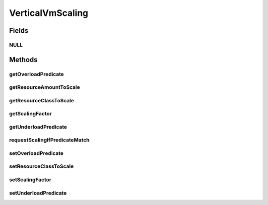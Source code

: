 .. java:import:: org.cloudbus.cloudsim.brokers DatacenterBroker

.. java:import:: org.cloudbus.cloudsim.datacenters Datacenter

.. java:import:: org.cloudbus.cloudsim.resources Bandwidth

.. java:import:: org.cloudbus.cloudsim.resources Pe

.. java:import:: org.cloudbus.cloudsim.resources Ram

.. java:import:: org.cloudbus.cloudsim.resources ResourceManageable

.. java:import:: org.cloudbus.cloudsim.vms Vm

.. java:import:: java.util.function Predicate

VerticalVmScaling
=================

.. java:package:: org.cloudsimplus.autoscaling
   :noindex:

.. java:type:: public interface VerticalVmScaling extends VmScaling

   A Vm \ `Vertical Scaling <https://en.wikipedia.org/wiki/Scalability#Horizontal_and_vertical_scaling>`_\  mechanism used by a \ :java:ref:`DatacenterBroker`\  to dynamically scale VM resources up or down, according to the current resource usage. For each resource that is supposed to be scaled, such as RAM, CPU and Bandwidth, a different VerticalVmScaling instance should be provided.

   :author: Manoel Campos da Silva Filho

Fields
------
NULL
^^^^

.. java:field::  VerticalVmScaling NULL
   :outertype: VerticalVmScaling

   An attribute that implements the Null Object Design Pattern for \ :java:ref:`VerticalVmScaling`\  objects.

Methods
-------
getOverloadPredicate
^^^^^^^^^^^^^^^^^^^^

.. java:method:: @Override  Predicate<Vm> getOverloadPredicate()
   :outertype: VerticalVmScaling

   {@inheritDoc}

   The up scaling is performed by increasing the amount of the \ :java:ref:`resource <getResourceClassToScale()>`\  the scaling is associated to.

   :return: {@inheritDoc}

getResourceAmountToScale
^^^^^^^^^^^^^^^^^^^^^^^^

.. java:method::  double getResourceAmountToScale()
   :outertype: VerticalVmScaling

   Gets the absolute amount of the Vm resource, defined by \ :java:ref:`getResourceClassToScale()`\ , that has to be scaled up or down, based on the \ :java:ref:`scaling factor <getScalingFactor()>`\ .

   :return: the absolute amount of the Vm resource to scale

getResourceClassToScale
^^^^^^^^^^^^^^^^^^^^^^^

.. java:method::  Class<? extends ResourceManageable> getResourceClassToScale()
   :outertype: VerticalVmScaling

   Gets the class of Vm resource that this scaling object will request up or down scaling. Such a class can be \ :java:ref:`Ram`\ .class, \ :java:ref:`Bandwidth`\ .class or \ :java:ref:`Pe`\ .class.

getScalingFactor
^^^^^^^^^^^^^^^^

.. java:method::  double getScalingFactor()
   :outertype: VerticalVmScaling

   Gets the factor that will be used to scale a Vm resource up or down, whether such a resource is over or underloaded, according to the defined predicates.

   This is a percentage value in scale from 0 to 1. Every time the VM needs to be scaled up or down, this factor will be applied to increase or reduce a specific VM allocated resource.

   :return: the scaling factor

   **See also:** :java:ref:`.getOverloadPredicate()`

getUnderloadPredicate
^^^^^^^^^^^^^^^^^^^^^

.. java:method:: @Override  Predicate<Vm> getUnderloadPredicate()
   :outertype: VerticalVmScaling

   {@inheritDoc}

   The down scaling is performed by decreasing the amount of the \ :java:ref:`resource <getResourceClassToScale()>`\  the scaling is associated to.

   :return: {@inheritDoc}

requestScalingIfPredicateMatch
^^^^^^^^^^^^^^^^^^^^^^^^^^^^^^

.. java:method:: @Override  boolean requestScalingIfPredicateMatch(double time)
   :outertype: VerticalVmScaling

   Performs the vertical scale if the Vm is overloaded, according to the \ :java:ref:`getOverloadPredicate()`\  predicate, increasing the Vm resource to which the scaling object is linked to (that may be RAM, CPU, BW, etc), by the factor defined a scaling factor.

   The time interval in which it will be checked if the Vm is overloaded depends on the \ :java:ref:`Datacenter.getSchedulingInterval()`\  value. Make sure to set such a value to enable the periodic overload verification.

   :param time: current simulation time

   **See also:** :java:ref:`.getScalingFactor()`

setOverloadPredicate
^^^^^^^^^^^^^^^^^^^^

.. java:method:: @Override  VmScaling setOverloadPredicate(Predicate<Vm> predicate)
   :outertype: VerticalVmScaling

   {@inheritDoc}

   The up scaling is performed by increasing the amount of the \ :java:ref:`resource <getResourceClassToScale()>`\  the scaling is associated to.

   :param predicate: {@inheritDoc}
   :return: {@inheritDoc}

setResourceClassToScale
^^^^^^^^^^^^^^^^^^^^^^^

.. java:method::  VerticalVmScaling setResourceClassToScale(Class<? extends ResourceManageable> resourceClassToScale)
   :outertype: VerticalVmScaling

   Sets the class of Vm resource that this scaling object will request up or down scaling. Such a class can be \ :java:ref:`Ram`\ .class, \ :java:ref:`Bandwidth`\ .class or \ :java:ref:`Pe`\ .class.

   :param resourceClassToScale: the resource class to set

setScalingFactor
^^^^^^^^^^^^^^^^

.. java:method::  VerticalVmScaling setScalingFactor(double scalingFactor)
   :outertype: VerticalVmScaling

   Sets the factor that will be used to scale a Vm resource up or down, whether such a resource is over or underloaded, according to the defined predicates.

   This is a percentage value in scale from 0 to 1. Every time the VM needs to be scaled up or down, this factor will be applied to increase or reduce a specific VM allocated resource.

   :param scalingFactor: the scaling factor to set

   **See also:** :java:ref:`.getOverloadPredicate()`

setUnderloadPredicate
^^^^^^^^^^^^^^^^^^^^^

.. java:method:: @Override  VmScaling setUnderloadPredicate(Predicate<Vm> predicate)
   :outertype: VerticalVmScaling

   {@inheritDoc}

   The down scaling is performed by decreasing the amount of the \ :java:ref:`resource <getResourceClassToScale()>`\  the scaling is associated to.

   :param predicate: {@inheritDoc}
   :return: {@inheritDoc}

